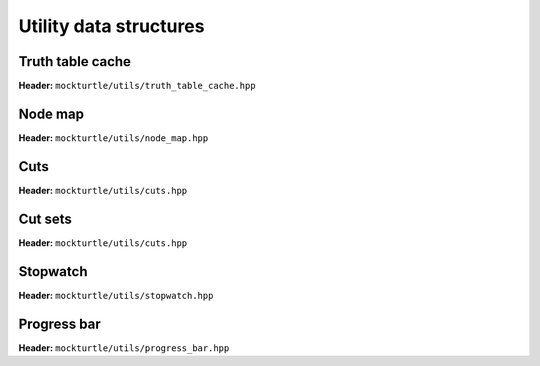 Utility data structures
-----------------------

Truth table cache
~~~~~~~~~~~~~~~~~

**Header:** ``mockturtle/utils/truth_table_cache.hpp``

.. doc_overview_table:: classmockturtle_1_1truth__table__cache
   :column: Method

   truth_table_cache
   insert
   operator[]
   size

.. doxygenclass:: mockturtle::truth_table_cache
   :members:

Node map
~~~~~~~~

**Header:** ``mockturtle/utils/node_map.hpp``

.. doc_overview_table:: classmockturtle_1_1node__map
   :column: Method

   node_map
   operator[]
   reset

.. doxygenclass:: mockturtle::node_map
   :members:

Cuts
~~~~

**Header:** ``mockturtle/utils/cuts.hpp``

.. doc_overview_table:: classmockturtle_1_1cut
   :column: Method

   operator=
   set_leaves
   signature
   size
   begin
   end
   operator->
   data
   subsumes
   merge

.. doxygenclass:: mockturtle::cut
   :members:

Cut sets
~~~~~~~~

**Header:** ``mockturtle/utils/cuts.hpp``

.. doc_overview_table:: classmockturtle_1_1cut__set
   :column: Method

   cut_set
   clear
   add_cut
   is_subsumed
   insert
   begin
   end
   size
   operator[]
   best
   update_best
   limit
   operator<<

.. doxygenclass:: mockturtle::cut_set
   :members:

Stopwatch
~~~~~~~~~

**Header:** ``mockturtle/utils/stopwatch.hpp``

.. doc_overview_table:: classmockturtle_1_1stopwatch
   :column: Method

   stopwatch
   ~stopwatch

.. doxygenclass:: mockturtle::stopwatch
   :members:

.. doxygenfunction:: mockturtle::call_with_stopwatch

.. doxygenfunction:: mockturtle::make_with_stopwatch

.. doxygenfunction:: mockturtle::to_seconds

Progress bar
~~~~~~~~~~~~

**Header:** ``mockturtle/utils/progress_bar.hpp``

.. doc_overview_table:: classmockturtle_1_1progress__bar
   :column: Method

   progress_bar
   ~progress_bar
   operator()
   done

.. doxygenclass:: mockturtle::progress_bar
   :members:
